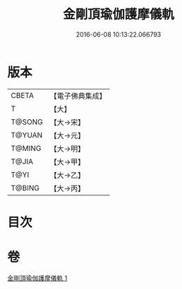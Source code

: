 #+TITLE: 金剛頂瑜伽護摩儀軌 
#+DATE: 2016-06-08 10:13:22.066793

* 版本
 |     CBETA|【電子佛典集成】|
 |         T|【大】     |
 |    T@SONG|【大→宋】   |
 |    T@YUAN|【大→元】   |
 |    T@MING|【大→明】   |
 |     T@JIA|【大→甲】   |
 |      T@YI|【大→乙】   |
 |    T@BING|【大→丙】   |

* 目次

* 卷
[[file:KR6j0079_001.txt][金剛頂瑜伽護摩儀軌 1]]

